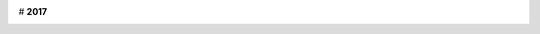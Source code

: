 .. title:  
.. slug: index
.. date: 2017-11-12 21:00:14 UTC+08:00
.. tags: 
.. category: 
.. link: 
.. description: 
.. type: text

# **2017** 
 .. post-list::
	:stop: 5
